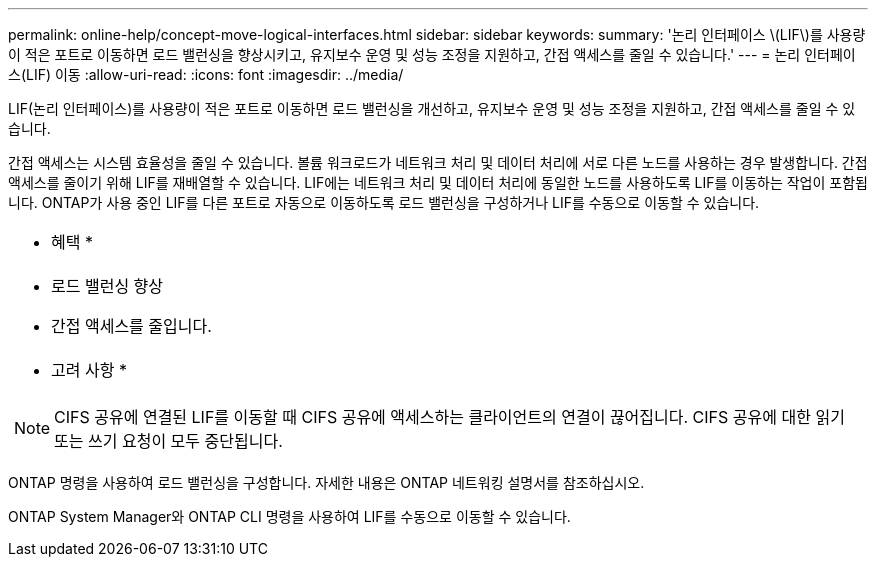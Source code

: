 ---
permalink: online-help/concept-move-logical-interfaces.html 
sidebar: sidebar 
keywords:  
summary: '논리 인터페이스 \(LIF\)를 사용량이 적은 포트로 이동하면 로드 밸런싱을 향상시키고, 유지보수 운영 및 성능 조정을 지원하고, 간접 액세스를 줄일 수 있습니다.' 
---
= 논리 인터페이스(LIF) 이동
:allow-uri-read: 
:icons: font
:imagesdir: ../media/


[role="lead"]
LIF(논리 인터페이스)를 사용량이 적은 포트로 이동하면 로드 밸런싱을 개선하고, 유지보수 운영 및 성능 조정을 지원하고, 간접 액세스를 줄일 수 있습니다.

간접 액세스는 시스템 효율성을 줄일 수 있습니다. 볼륨 워크로드가 네트워크 처리 및 데이터 처리에 서로 다른 노드를 사용하는 경우 발생합니다. 간접 액세스를 줄이기 위해 LIF를 재배열할 수 있습니다. LIF에는 네트워크 처리 및 데이터 처리에 동일한 노드를 사용하도록 LIF를 이동하는 작업이 포함됩니다. ONTAP가 사용 중인 LIF를 다른 포트로 자동으로 이동하도록 로드 밸런싱을 구성하거나 LIF를 수동으로 이동할 수 있습니다.

|===


 a| 
* 혜택 *



 a| 
* 로드 밸런싱 향상
* 간접 액세스를 줄입니다.




 a| 
* 고려 사항 *



 a| 
[NOTE]
====
CIFS 공유에 연결된 LIF를 이동할 때 CIFS 공유에 액세스하는 클라이언트의 연결이 끊어집니다. CIFS 공유에 대한 읽기 또는 쓰기 요청이 모두 중단됩니다.

====
|===
ONTAP 명령을 사용하여 로드 밸런싱을 구성합니다. 자세한 내용은 ONTAP 네트워킹 설명서를 참조하십시오.

ONTAP System Manager와 ONTAP CLI 명령을 사용하여 LIF를 수동으로 이동할 수 있습니다.
